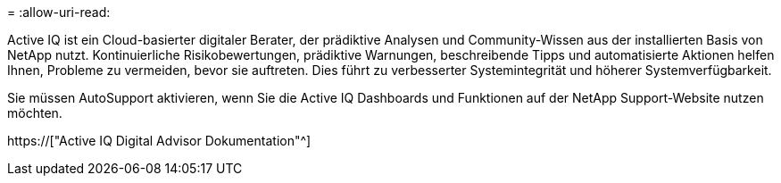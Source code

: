 = 
:allow-uri-read: 


Active IQ ist ein Cloud-basierter digitaler Berater, der prädiktive Analysen und Community-Wissen aus der installierten Basis von NetApp nutzt. Kontinuierliche Risikobewertungen, prädiktive Warnungen, beschreibende Tipps und automatisierte Aktionen helfen Ihnen, Probleme zu vermeiden, bevor sie auftreten. Dies führt zu verbesserter Systemintegrität und höherer Systemverfügbarkeit.

Sie müssen AutoSupport aktivieren, wenn Sie die Active IQ Dashboards und Funktionen auf der NetApp Support-Website nutzen möchten.

https://["Active IQ Digital Advisor Dokumentation"^]
